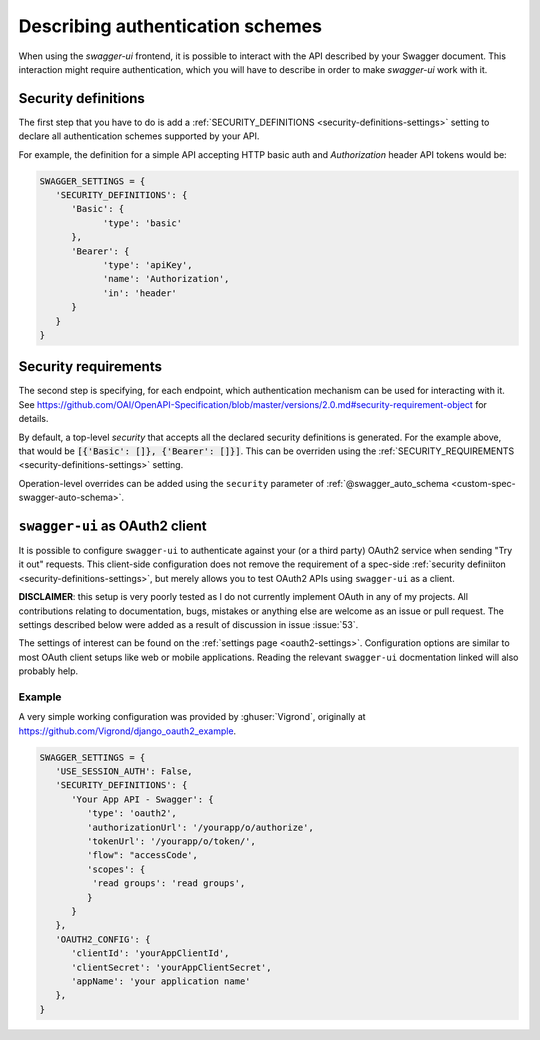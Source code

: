 *********************************
Describing authentication schemes
*********************************

When using the `swagger-ui` frontend, it is possible to interact with the API described by your Swagger document.
This interaction might require authentication, which you will have to describe in order to make `swagger-ui` work
with it.


--------------------
Security definitions
--------------------

The first step that you have to do is add a :ref:`SECURITY_DEFINITIONS <security-definitions-settings>` setting
to declare all authentication schemes supported by your API.

For example, the definition for a simple API accepting HTTP basic auth and `Authorization` header API tokens would be:

.. code-block:: python

   SWAGGER_SETTINGS = {
      'SECURITY_DEFINITIONS': {
         'Basic': {
               'type': 'basic'
         },
         'Bearer': {
               'type': 'apiKey',
               'name': 'Authorization',
               'in': 'header'
         }
      }
   }


---------------------
Security requirements
---------------------

The second step is specifying, for each endpoint, which authentication mechanism can be used for interacting with it.
See https://github.com/OAI/OpenAPI-Specification/blob/master/versions/2.0.md#security-requirement-object for details.

By default, a top-level `security` that accepts all the declared security definitions is generated.
For the example above, that would be :code:`[{'Basic': []}, {'Bearer': []}]`. This can be overriden using the
:ref:`SECURITY_REQUIREMENTS <security-definitions-settings>` setting.

Operation-level overrides can be added using the ``security`` parameter of
:ref:`@swagger_auto_schema <custom-spec-swagger-auto-schema>`.


-------------------------------
``swagger-ui`` as OAuth2 client
-------------------------------

It is possible to configure ``swagger-ui`` to authenticate against your (or a third party) OAuth2 service when sending
"Try it out" requests. This client-side configuration does not remove the requirement of a spec-side
:ref:`security definiiton <security-definitions-settings>`, but merely allows you to test OAuth2 APIs using
``swagger-ui`` as a client.

**DISCLAIMER**: this setup is very poorly tested as I do not currently implement OAuth in any of my projects. All
contributions relating to documentation, bugs, mistakes or anything else are welcome as an issue or pull request. The
settings described below were added as a result of discussion in issue :issue:`53`.

The settings of interest can be found on the :ref:`settings page <oauth2-settings>`. Configuration options are similar
to most OAuth client setups like web or mobile applications. Reading the relevant ``swagger-ui`` docmentation linked
will also probably help.


Example
^^^^^^^

A very simple working configuration was provided by :ghuser:`Vigrond`, originally at
`https://github.com/Vigrond/django_oauth2_example <https://github.com/Vigrond/django_oauth2_example>`_.


.. code-block:: python

   SWAGGER_SETTINGS = {
      'USE_SESSION_AUTH': False,
      'SECURITY_DEFINITIONS': {
         'Your App API - Swagger': {
            'type': 'oauth2',
            'authorizationUrl': '/yourapp/o/authorize',
            'tokenUrl': '/yourapp/o/token/',
            'flow": "accessCode',
            'scopes': {
             'read groups': 'read groups',
            }
         }
      },
      'OAUTH2_CONFIG': {
         'clientId': 'yourAppClientId',
         'clientSecret': 'yourAppClientSecret',
         'appName': 'your application name'
      },
   }
